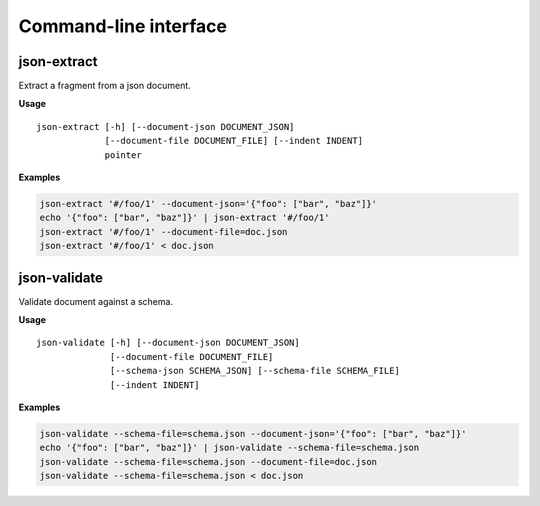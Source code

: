 ======================
Command-line interface
======================

json-extract
------------

Extract a fragment from a json document.

**Usage**

::

    json-extract [-h] [--document-json DOCUMENT_JSON]
                 [--document-file DOCUMENT_FILE] [--indent INDENT]
                 pointer

**Examples**

.. code-block:: bash

    json-extract '#/foo/1' --document-json='{"foo": ["bar", "baz"]}'
    echo '{"foo": ["bar", "baz"]}' | json-extract '#/foo/1'
    json-extract '#/foo/1' --document-file=doc.json
    json-extract '#/foo/1' < doc.json


json-validate
-------------

Validate document against a schema.

**Usage**

::

    json-validate [-h] [--document-json DOCUMENT_JSON]
                  [--document-file DOCUMENT_FILE]
                  [--schema-json SCHEMA_JSON] [--schema-file SCHEMA_FILE]
                  [--indent INDENT]

**Examples**

.. code-block:: bash

  json-validate --schema-file=schema.json --document-json='{"foo": ["bar", "baz"]}'
  echo '{"foo": ["bar", "baz"]}' | json-validate --schema-file=schema.json
  json-validate --schema-file=schema.json --document-file=doc.json
  json-validate --schema-file=schema.json < doc.json
